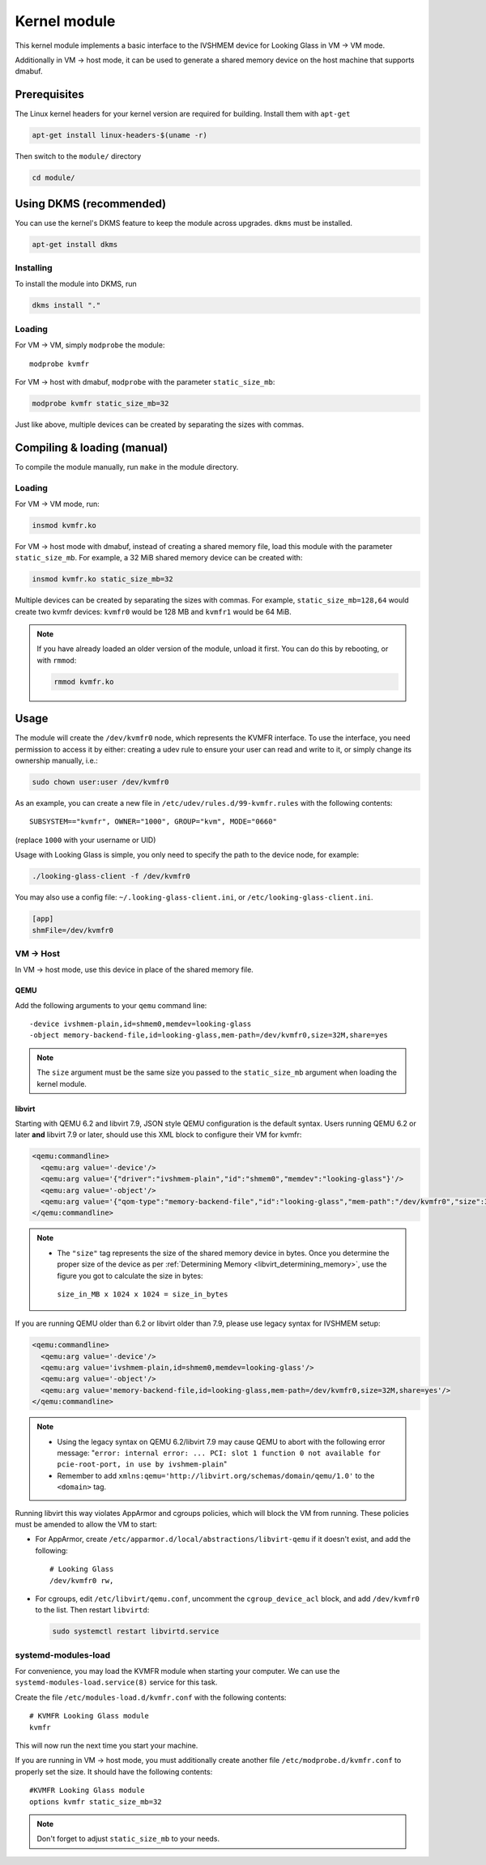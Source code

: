 .. _kernel_module:

Kernel module
#############

This kernel module implements a basic interface to the IVSHMEM device
for Looking Glass in VM → VM mode.

Additionally in VM → host mode, it can be used to generate a shared
memory device on the host machine that supports dmabuf.

Prerequisites
-------------

The Linux kernel headers for your kernel version are required for building.
Install them with ``apt-get``

.. code:: bash

   apt-get install linux-headers-$(uname -r)

Then switch to the ``module/`` directory

.. code:: bash

   cd module/

.. _module_dkms:

Using DKMS (recommended)
------------------------

You can use the kernel's DKMS feature to keep the module across upgrades.
``dkms`` must be installed.

.. code:: bash

   apt-get install dkms

.. _module_dkms_install:

Installing
~~~~~~~~~~

To install the module into DKMS, run

.. code:: bash

   dkms install "."

.. _module_dkms_loading:

Loading
~~~~~~~

For VM → VM, simply ``modprobe`` the module::

   modprobe kvmfr

For VM → host with dmabuf, ``modprobe`` with the parameter
``static_size_mb``:

.. code:: bash

   modprobe kvmfr static_size_mb=32

Just like above, multiple devices can be created by separating the sizes
with commas.


.. _module_manual:

Compiling & loading (manual)
----------------------------

To compile the module manually, run ``make`` in the module directory.

.. _module_manual_loading:

Loading
~~~~~~~

For VM → VM mode, run:

.. code:: bash

   insmod kvmfr.ko

For VM → host mode with dmabuf, instead of creating a shared memory file,
load this module with the parameter ``static_size_mb``. For example, a
32 MiB shared memory device can be created with:

.. code:: bash

   insmod kvmfr.ko static_size_mb=32

Multiple devices can be created by separating the sizes with commas. For
example, ``static_size_mb=128,64`` would create two kvmfr devices:
``kvmfr0`` would be 128 MB and ``kvmfr1`` would be 64 MiB.

.. note::

   If you have already loaded an older version of the module, unload it
   first. You can do this by rebooting, or with ``rmmod``:

   .. code:: bash

      rmmod kvmfr.ko

.. _module_usage:

Usage
-----

The module will create the ``/dev/kvmfr0`` node, which represents the KVMFR
interface. To use the interface, you need permission to access it by
either: creating a udev rule to ensure your user can read and write to
it, or simply change its ownership manually, i.e.:

.. code:: bash

   sudo chown user:user /dev/kvmfr0

As an example, you can create a new file in ``/etc/udev/rules.d/99-kvmfr.rules``
with the following contents::

   SUBSYSTEM=="kvmfr", OWNER="1000", GROUP="kvm", MODE="0660"

(replace ``1000`` with your username or UID)

Usage with Looking Glass is simple, you only need to specify the path to
the device node, for example:

.. code:: bash

   ./looking-glass-client -f /dev/kvmfr0

You may also use a config file: ``~/.looking-glass-client.ini``, or
``/etc/looking-glass-client.ini``.

.. code:: ini

   [app]
   shmFile=/dev/kvmfr0

.. _module_vm_to_host:

VM → Host
~~~~~~~~~~~~

In VM → host mode, use this device in place of the shared memory file.

QEMU
^^^^

Add the following arguments to your ``qemu`` command line::

   -device ivshmem-plain,id=shmem0,memdev=looking-glass
   -object memory-backend-file,id=looking-glass,mem-path=/dev/kvmfr0,size=32M,share=yes

.. note::

   The ``size`` argument must be the same size you passed
   to the ``static_size_mb`` argument when loading the kernel module.

libvirt
^^^^^^^

Starting with QEMU 6.2 and libvirt 7.9, JSON style QEMU configuration is the
default syntax. Users running QEMU 6.2 or later **and** libvirt 7.9 or later,
should use this XML block to configure their VM for kvmfr:

.. code:: xml

   <qemu:commandline>
     <qemu:arg value='-device'/>
     <qemu:arg value='{"driver":"ivshmem-plain","id":"shmem0","memdev":"looking-glass"}'/>
     <qemu:arg value='-object'/>
     <qemu:arg value='{"qom-type":"memory-backend-file","id":"looking-glass","mem-path":"/dev/kvmfr0","size":33554432,"share":true}'/>
   </qemu:commandline>

.. note::

   -  The ``"size"`` tag represents the size of the shared memory device in
      bytes. Once you determine the proper size of the device as per
      :ref:`Determining Memory <libvirt_determining_memory>`, use the figure you
      got to calculate the size in bytes:

     ``size_in_MB x 1024 x 1024 = size_in_bytes``

If you are running QEMU older than 6.2 or libvirt older than 7.9, please use
legacy syntax for IVSHMEM setup:

.. code:: xml

   <qemu:commandline>
     <qemu:arg value='-device'/>
     <qemu:arg value='ivshmem-plain,id=shmem0,memdev=looking-glass'/>
     <qemu:arg value='-object'/>
     <qemu:arg value='memory-backend-file,id=looking-glass,mem-path=/dev/kvmfr0,size=32M,share=yes'/>
   </qemu:commandline>

.. note::

   -  Using the legacy syntax on QEMU 6.2/libvirt 7.9 may cause QEMU to
      abort with the following error message:
      "``error: internal error: ... PCI: slot 1 function 0 not available for pcie-root-port, in use by ivshmem-plain``"

   -  Remember to add ``xmlns:qemu='http://libvirt.org/schemas/domain/qemu/1.0'``
      to the ``<domain>`` tag.

Running libvirt this way violates AppArmor and cgroups policies, which will
block the VM from running. These policies must be amended to allow the VM
to start:

- For AppArmor, create ``/etc/apparmor.d/local/abstractions/libvirt-qemu`` if
  it doesn't exist, and add the following::

     # Looking Glass
     /dev/kvmfr0 rw,

- For cgroups, edit ``/etc/libvirt/qemu.conf``, uncomment the
  ``cgroup_device_acl`` block, and add ``/dev/kvmfr0`` to the list.
  Then restart ``libvirtd``:

  .. code:: bash

   sudo systemctl restart libvirtd.service

.. _systemd_modules_load:

systemd-modules-load
~~~~~~~~~~~~~~~~~~~~

For convenience, you may load the KVMFR module when starting your computer.
We can use the ``systemd-modules-load.service(8)`` service for this task.

Create the file ``/etc/modules-load.d/kvmfr.conf`` with the following
contents::

   # KVMFR Looking Glass module
   kvmfr

This will now run the next time you start your machine.

If you are running in VM → host mode, you must additionally create another file
``/etc/modprobe.d/kvmfr.conf`` to properly set the size. It should have the
following contents::

   #KVMFR Looking Glass module
   options kvmfr static_size_mb=32

.. note::

   Don't forget to adjust ``static_size_mb`` to your needs.
